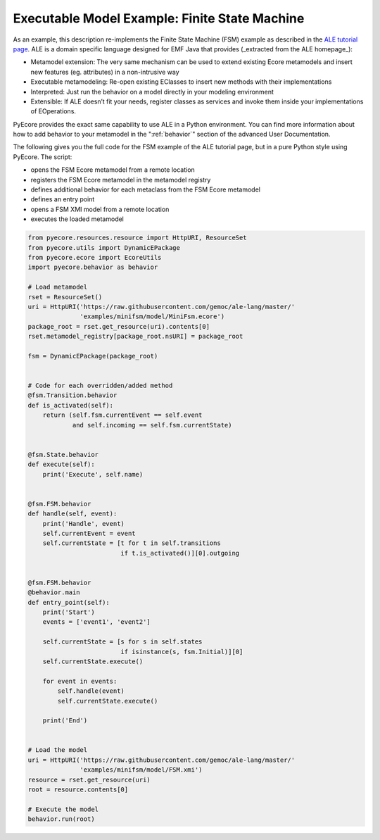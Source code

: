 .. _FSM:

Executable Model Example: Finite State Machine
==============================================

As an example, this description re-implements the Finite State Machine (FSM) example as
described in the `ALE tutorial page <http://gemoc.org/ale-lang/tutorial.html>`_.
ALE is a domain specific language designed for EMF Java that provides (_extracted
from the ALE homepage_):

- Metamodel extension: The very same mechanism can be used to extend existing
  Ecore metamodels and insert new features (eg. attributes) in a non-intrusive
  way
- Executable metamodeling: Re-open existing EClasses to insert new methods
  with their implementations
- Interpreted: Just run the behavior on a model directly in your modeling environment
- Extensible: If ALE doesn’t fit your needs, register classes as services
  and invoke them inside your implementations of EOperations.

PyEcore provides the exact same capability to use ALE in a Python environment.
You can find more information about how to add behavior to your metamodel in the
":ref:`behavior`" section of the advanced User Documentation.

The following gives you the full code for the FSM example of the ALE
tutorial page, but in a pure Python style using PyEcore. The script:

- opens the FSM Ecore metamodel from a remote location
- registers the FSM Ecore metamodel in the metamodel registry
- defines additional behavior for each metaclass from the FSM Ecore metamodel
- defines an entry point
- opens a FSM XMI model from a remote location
- executes the loaded metamodel

.. code-block:: python

    from pyecore.resources.resource import HttpURI, ResourceSet
    from pyecore.utils import DynamicEPackage
    from pyecore.ecore import EcoreUtils
    import pyecore.behavior as behavior

    # Load metamodel
    rset = ResourceSet()
    uri = HttpURI('https://raw.githubusercontent.com/gemoc/ale-lang/master/'
                  'examples/minifsm/model/MiniFsm.ecore')
    package_root = rset.get_resource(uri).contents[0]
    rset.metamodel_registry[package_root.nsURI] = package_root

    fsm = DynamicEPackage(package_root)


    # Code for each overridden/added method
    @fsm.Transition.behavior
    def is_activated(self):
        return (self.fsm.currentEvent == self.event
                and self.incoming == self.fsm.currentState)


    @fsm.State.behavior
    def execute(self):
        print('Execute', self.name)


    @fsm.FSM.behavior
    def handle(self, event):
        print('Handle', event)
        self.currentEvent = event
        self.currentState = [t for t in self.transitions
                             if t.is_activated()][0].outgoing


    @fsm.FSM.behavior
    @behavior.main
    def entry_point(self):
        print('Start')
        events = ['event1', 'event2']

        self.currentState = [s for s in self.states
                             if isinstance(s, fsm.Initial)][0]
        self.currentState.execute()

        for event in events:
            self.handle(event)
            self.currentState.execute()

        print('End')


    # Load the model
    uri = HttpURI('https://raw.githubusercontent.com/gemoc/ale-lang/master/'
                  'examples/minifsm/model/FSM.xmi')
    resource = rset.get_resource(uri)
    root = resource.contents[0]

    # Execute the model
    behavior.run(root)
